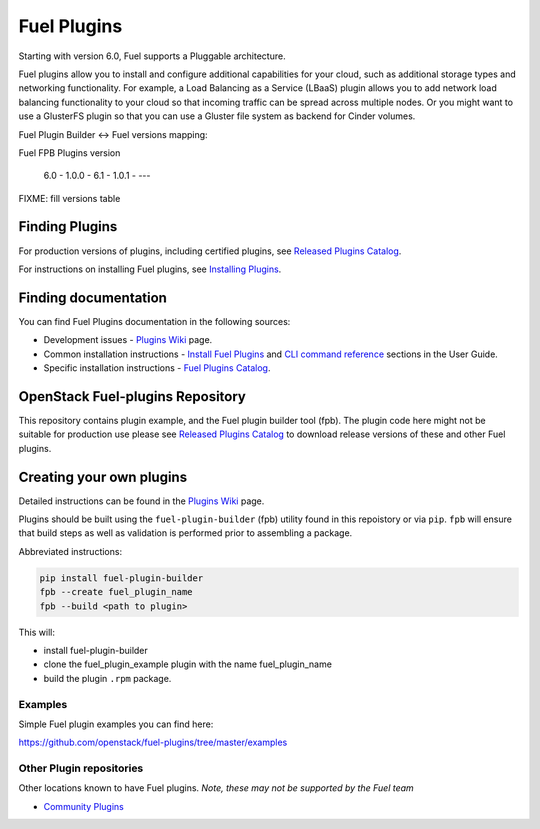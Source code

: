 Fuel Plugins
============

Starting with version 6.0, Fuel supports a Pluggable architecture.

Fuel plugins allow you to install and configure additional capabilities for
your cloud, such as additional storage types and networking functionality.
For example, a Load Balancing as a Service (LBaaS) plugin allows you to add
network load balancing functionality to your cloud so that incoming traffic
can be spread across multiple nodes.  Or you might want to use a GlusterFS
plugin so that you can use a Gluster file system as backend for Cinder
volumes.


Fuel Plugin Builder <-> Fuel versions mapping:

Fuel      FPB     Plugins version

 6.0  -  1.0.0    -
 6.1  -  1.0.1    -
 ---

FIXME: fill versions table

Finding Plugins
---------------

For production versions of plugins, including certified plugins, see
`Released Plugins Catalog`_.

For instructions on installing Fuel plugins, see `Installing Plugins`_.


Finding documentation
---------------------

You can find Fuel Plugins documentation in the following sources:

* Development issues - `Plugins Wiki`_ page.
* Common installation instructions - `Install Fuel Plugins`_ and
  `CLI command reference`_ sections in the User Guide.
* Specific installation instructions - `Fuel Plugins Catalog`_.


OpenStack Fuel-plugins Repository
---------------------------------

This repository contains plugin example, and the Fuel plugin builder tool
(fpb). The plugin code here might not be suitable for production use please
see `Released Plugins Catalog`_  to download release versions of these and
other Fuel plugins.


Creating your own plugins
-------------------------

Detailed instructions can be found in the `Plugins Wiki`_ page.

Plugins should be built using the ``fuel-plugin-builder`` (fpb) utility
found in this repoistory or via ``pip``. ``fpb`` will ensure that build
steps as well as validation is performed prior to assembling a package.

Abbreviated instructions:

.. code:: bash

   pip install fuel-plugin-builder
   fpb --create fuel_plugin_name
   fpb --build <path to plugin>

This will:

* install fuel-plugin-builder
* clone the fuel_plugin_example plugin with the name fuel_plugin_name
* build the plugin ``.rpm`` package.

Examples
````````

Simple Fuel plugin examples you can find here:

https://github.com/openstack/fuel-plugins/tree/master/examples

Other Plugin repositories
`````````````````````````

Other locations known to have Fuel plugins. *Note, these may not be supported
by the Fuel team*

* `Community Plugins`_


.. _Released Plugins Catalog: https://www.fuel-infra.org/plugins/catalog.html
.. _Installing Plugins: https://wiki.openstack.org/wiki/Fuel/Plugins#Installation_procedure
.. _Plugins Wiki: http://wiki.openstack.org/Fuel/Plugins
.. _Install Fuel Plugins: http://docs.mirantis.com/openstack/fuel/fuel-master/user-guide.html#install-fuel-plugins
.. _CLI command reference: http://docs.mirantis.com/openstack/fuel/fuel-master/user-guide.html#fuel-plugins-cli
.. _Fuel Plugins Catalog: https://software.mirantis.com/download-mirantis-openstack-fuel-plug-ins/
.. _Community Plugins: https://github.com/openstack/?query=fuel-plugin
